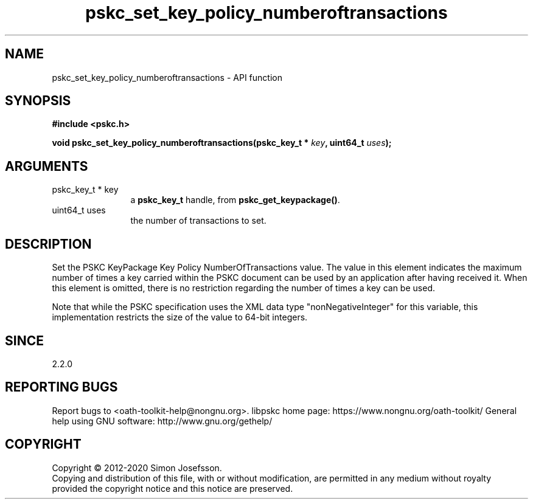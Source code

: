.\" DO NOT MODIFY THIS FILE!  It was generated by gdoc.
.TH "pskc_set_key_policy_numberoftransactions" 3 "2.6.7" "libpskc" "libpskc"
.SH NAME
pskc_set_key_policy_numberoftransactions \- API function
.SH SYNOPSIS
.B #include <pskc.h>
.sp
.BI "void pskc_set_key_policy_numberoftransactions(pskc_key_t * " key ", uint64_t " uses ");"
.SH ARGUMENTS
.IP "pskc_key_t * key" 12
a \fBpskc_key_t\fP handle, from \fBpskc_get_keypackage()\fP.
.IP "uint64_t uses" 12
the number of transactions to set.
.SH "DESCRIPTION"
Set the PSKC KeyPackage Key Policy NumberOfTransactions value.  The
value in this element indicates the maximum number of times a key
carried within the PSKC document can be used by an application
after having received it.  When this element is omitted, there is
no restriction regarding the number of times a key can be used.

Note that while the PSKC specification uses the XML data type
"nonNegativeInteger" for this variable, this implementation
restricts the size of the value to 64\-bit integers.
.SH "SINCE"
2.2.0
.SH "REPORTING BUGS"
Report bugs to <oath-toolkit-help@nongnu.org>.
libpskc home page: https://www.nongnu.org/oath-toolkit/
General help using GNU software: http://www.gnu.org/gethelp/
.SH COPYRIGHT
Copyright \(co 2012-2020 Simon Josefsson.
.br
Copying and distribution of this file, with or without modification,
are permitted in any medium without royalty provided the copyright
notice and this notice are preserved.
